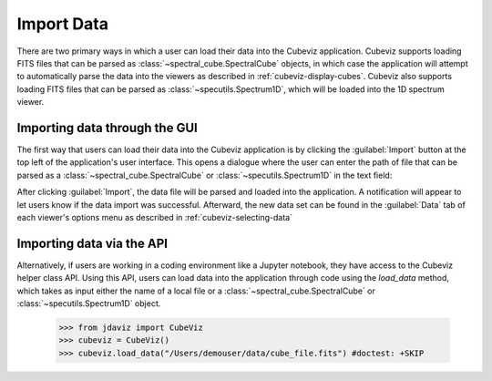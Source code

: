 .. _cubeviz-import-data:

***********
Import Data
***********

There are two primary ways in which a user can load their data into the Cubeviz 
application. Cubeviz supports loading FITS files that can be parsed as 
:class:`~spectral_cube.SpectralCube` objects, in which case the application will
attempt to automatically parse the data into the viewers as described in 
:ref:`cubeviz-display-cubes`. Cubeviz also supports loading FITS files that can
be parsed as :class:`~specutils.Spectrum1D`, which will be loaded into the 
1D spectrum viewer.

Importing data through the GUI
------------------------------

The first way that users can load their data into the Cubeviz application is 
by clicking the :guilabel:`Import` button at the top left of the application's 
user interface. This opens a dialogue where the user can enter the path of file 
that can be parsed as a :class:`~spectral_cube.SpectralCube`
or :class:`~specutils.Spectrum1D` in the text field:

.. image:: img/cubeviz_import_data.png

After clicking :guilabel:`Import`, the data file will be parsed and loaded into the 
application. A notification will appear to let users know if the data import 
was successful. Afterward, the new data set can be found in the :guilabel:`Data` 
tab of each viewer's options menu as described in :ref:`cubeviz-selecting-data`

Importing data via the API
--------------------------

Alternatively, if users are working in a coding environment like a Jupyter 
notebook, they have access to the Cubeviz helper class API. Using this API, 
users can load data into the application through code using the `load_data` 
method, which takes as input either the name of a local file or a 
:class:`~spectral_cube.SpectralCube` or :class:`~specutils.Spectrum1D` object.

    >>> from jdaviz import CubeViz
    >>> cubeviz = CubeViz()
    >>> cubeviz.load_data("/Users/demouser/data/cube_file.fits") #doctest: +SKIP

